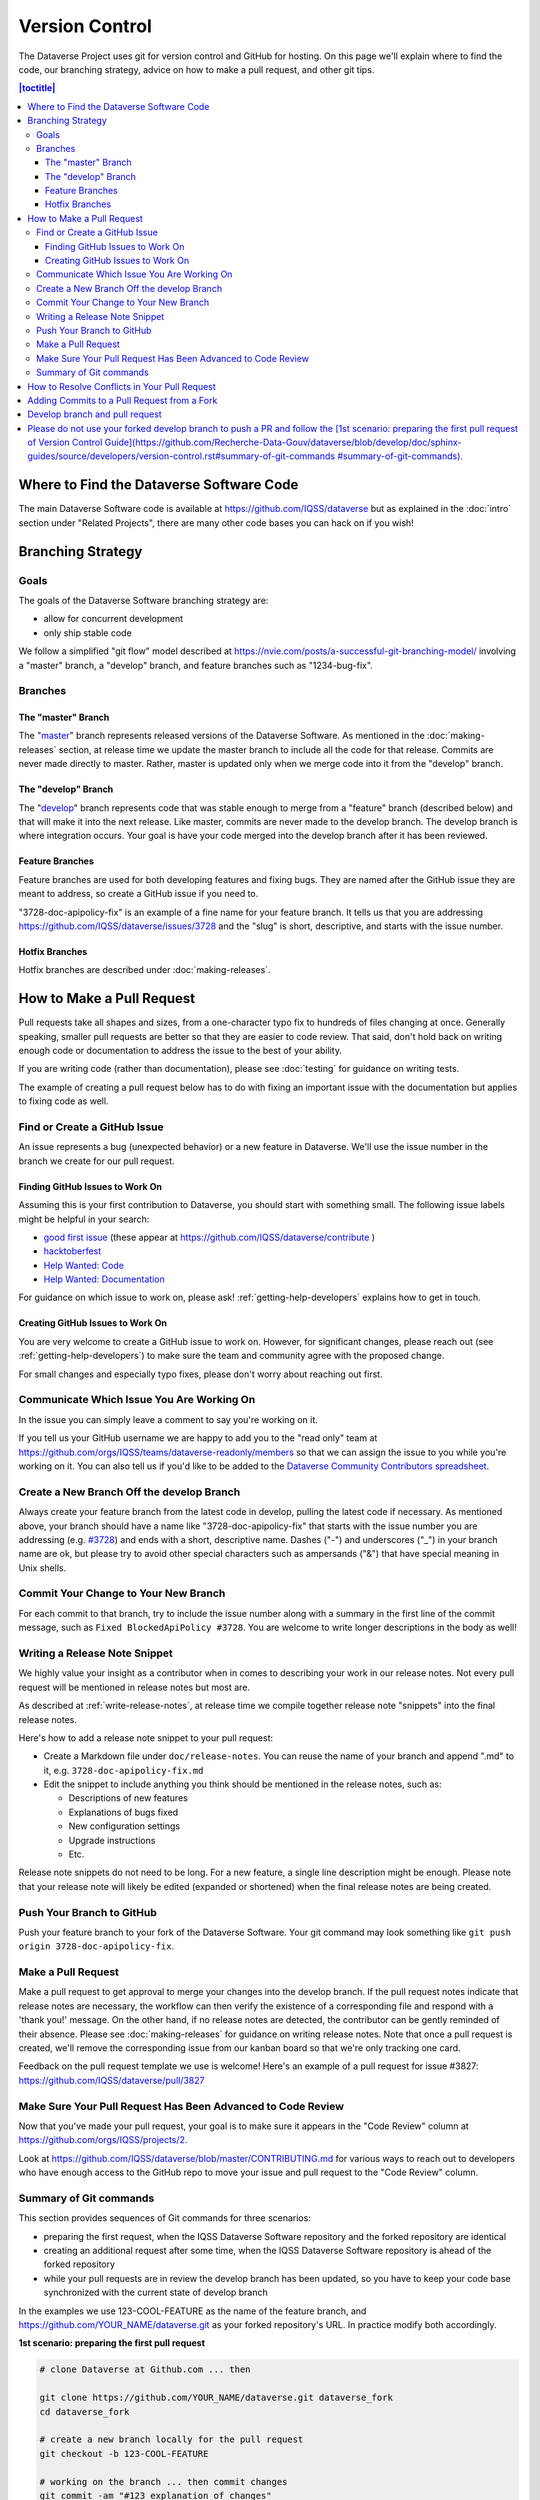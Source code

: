 ==================
Version Control
==================

The Dataverse Project uses git for version control and GitHub for hosting. On this page we'll explain where to find the code, our branching strategy, advice on how to make a pull request, and other git tips.

.. contents:: |toctitle|
	:local:


Where to Find the Dataverse Software Code
-----------------------------------------

The main Dataverse Software code is available at https://github.com/IQSS/dataverse but as explained in the :doc:`intro` section under "Related Projects", there are many other code bases you can hack on if you wish!

Branching Strategy
------------------

Goals
~~~~~

The goals of the Dataverse Software branching strategy are:

- allow for concurrent development
- only ship stable code

We follow a simplified "git flow" model described at https://nvie.com/posts/a-successful-git-branching-model/ involving a "master" branch, a "develop" branch, and feature branches such as "1234-bug-fix".

Branches
~~~~~~~~

The "master" Branch
*******************

The "`master <https://github.com/IQSS/dataverse/tree/master>`_" branch represents released versions of the Dataverse Software. As mentioned in the :doc:`making-releases` section, at release time we update the master branch to include all the code for that release. Commits are never made directly to master. Rather, master is updated only when we merge code into it from the "develop" branch.

The "develop" Branch
********************

The "`develop <https://github.com/IQSS/dataverse>`_" branch represents code that was stable enough to merge from a "feature" branch (described below) and that will make it into the next release. Like master, commits are never made to the develop branch. The develop branch is where integration occurs. Your goal is have your code merged into the develop branch after it has been reviewed.

Feature Branches
****************

Feature branches are used for both developing features and fixing bugs. They are named after the GitHub issue they are meant to address, so create a GitHub issue if you need to.

"3728-doc-apipolicy-fix" is an example of a fine name for your feature branch. It tells us that you are addressing https://github.com/IQSS/dataverse/issues/3728 and the "slug" is short, descriptive, and starts with the issue number.

Hotfix Branches
***************

Hotfix branches are described under :doc:`making-releases`.

.. _how-to-make-a-pull-request:

How to Make a Pull Request
--------------------------

Pull requests take all shapes and sizes, from a one-character typo fix to hundreds of files changing at once. Generally speaking, smaller pull requests are better so that they are easier to code review. That said, don't hold back on writing enough code or documentation to address the issue to the best of your ability.

If you are writing code (rather than documentation), please see :doc:`testing` for guidance on writing tests.

The example of creating a pull request below has to do with fixing an important issue with the documentation but applies to fixing code as well.

Find or Create a GitHub Issue
~~~~~~~~~~~~~~~~~~~~~~~~~~~~~

An issue represents a bug (unexpected behavior) or a new feature in Dataverse. We'll use the issue number in the branch we create for our pull request.

Finding GitHub Issues to Work On
********************************

Assuming this is your first contribution to Dataverse, you should start with something small. The following issue labels might be helpful in your search:

- `good first issue <https://github.com/IQSS/dataverse/labels/good%20first%20issue>`_ (these appear at https://github.com/IQSS/dataverse/contribute )
- `hacktoberfest <https://github.com/IQSS/dataverse/labels/hacktoberfest>`_
- `Help Wanted: Code <https://github.com/IQSS/dataverse/labels/Help%20Wanted%3A%20Code>`_
- `Help Wanted: Documentation <https://github.com/IQSS/dataverse/labels/Help%20Wanted%3A%20Documentation>`_

For guidance on which issue to work on, please ask! :ref:`getting-help-developers` explains how to get in touch.

Creating GitHub Issues to Work On
*********************************

You are very welcome to create a GitHub issue to work on. However, for significant changes, please reach out (see :ref:`getting-help-developers`) to make sure the team and community agree with the proposed change.

For small changes and especially typo fixes, please don't worry about reaching out first.

Communicate Which Issue You Are Working On
~~~~~~~~~~~~~~~~~~~~~~~~~~~~~~~~~~~~~~~~~~

In the issue you can simply leave a comment to say you're working on it.

If you tell us your GitHub username we are happy to add you to the "read only" team at https://github.com/orgs/IQSS/teams/dataverse-readonly/members so that we can assign the issue to you while you're working on it. You can also tell us if you'd like to be added to the `Dataverse Community Contributors spreadsheet <https://docs.google.com/spreadsheets/d/1o9DD-MQ0WkrYaEFTD5rF_NtyL8aUISgURsAXSL7Budk/edit?usp=sharing>`_.

Create a New Branch Off the develop Branch
~~~~~~~~~~~~~~~~~~~~~~~~~~~~~~~~~~~~~~~~~~

Always create your feature branch from the latest code in develop, pulling the latest code if necessary. As mentioned above, your branch should have a name like "3728-doc-apipolicy-fix" that starts with the issue number you are addressing (e.g. `#3728 <https://github.com/IQSS/dataverse/issues/3728>`_) and ends with a short, descriptive name. Dashes ("-") and underscores ("_") in your branch name are ok, but please try to avoid other special characters such as ampersands ("&") that have special meaning in Unix shells.

Commit Your Change to Your New Branch
~~~~~~~~~~~~~~~~~~~~~~~~~~~~~~~~~~~~~

For each commit to that branch, try to include the issue number along with a summary in the first line of the commit message, such as ``Fixed BlockedApiPolicy #3728``. You are welcome to write longer descriptions in the body as well!

.. _writing-release-note-snippets:

Writing a Release Note Snippet
~~~~~~~~~~~~~~~~~~~~~~~~~~~~~~

We highly value your insight as a contributor when in comes to describing your work in our release notes. Not every pull request will be mentioned in release notes but most are.

As described at :ref:`write-release-notes`, at release time we compile together release note "snippets" into the final release notes.

Here's how to add a release note snippet to your pull request:

- Create a Markdown file under ``doc/release-notes``. You can reuse the name of your branch and append ".md" to it, e.g. ``3728-doc-apipolicy-fix.md``
- Edit the snippet to include anything you think should be mentioned in the release notes, such as:

  - Descriptions of new features
  - Explanations of bugs fixed
  - New configuration settings
  - Upgrade instructions
  - Etc.

Release note snippets do not need to be long. For a new feature, a single line description might be enough. Please note that your release note will likely be edited (expanded or shortened) when the final release notes are being created.

Push Your Branch to GitHub
~~~~~~~~~~~~~~~~~~~~~~~~~~

Push your feature branch to your fork of the Dataverse Software. Your git command may look something like ``git push origin 3728-doc-apipolicy-fix``.

Make a Pull Request
~~~~~~~~~~~~~~~~~~~

Make a pull request to get approval to merge your changes into the develop branch.
If the pull request notes indicate that release notes are necessary, the workflow can then verify the existence of a corresponding file and respond with a 'thank you!' message. On the other hand, if no release notes are detected, the contributor can be gently reminded of their absence. Please see :doc:`making-releases` for guidance on writing release notes.
Note that once a pull request is created, we'll remove the corresponding issue from our kanban board so that we're only tracking one card.

Feedback on the pull request template we use is welcome! Here's an example of a pull request for issue #3827: https://github.com/IQSS/dataverse/pull/3827

Make Sure Your Pull Request Has Been Advanced to Code Review
~~~~~~~~~~~~~~~~~~~~~~~~~~~~~~~~~~~~~~~~~~~~~~~~~~~~~~~~~~~~

Now that you've made your pull request, your goal is to make sure it appears in the "Code Review" column at https://github.com/orgs/IQSS/projects/2. 

Look at https://github.com/IQSS/dataverse/blob/master/CONTRIBUTING.md for various ways to reach out to developers who have enough access to the GitHub repo to move your issue and pull request to the "Code Review" column.

Summary of Git commands
~~~~~~~~~~~~~~~~~~~~~~~

This section provides sequences of Git commands for three scenarios:

* preparing the first request, when the IQSS Dataverse Software repository and the forked repository are identical
* creating an additional request after some time, when the IQSS Dataverse Software repository is ahead of the forked repository
* while your pull requests are in review the develop branch has been updated, so you have to keep your code base synchronized with the current state of develop branch

In the examples we use 123-COOL-FEATURE as the name of the feature branch, and https://github.com/YOUR_NAME/dataverse.git as your forked repository's URL. In practice modify both accordingly.

**1st scenario: preparing the first pull request**

.. code-block:: bash

        # clone Dataverse at Github.com ... then

        git clone https://github.com/YOUR_NAME/dataverse.git dataverse_fork
        cd dataverse_fork

        # create a new branch locally for the pull request
        git checkout -b 123-COOL-FEATURE

        # working on the branch ... then commit changes
        git commit -am "#123 explanation of changes"

        # upload the new branch to https://github.com/YOUR_NAME/dataverse
        git push -u origin 123-COOL-FEATURE

        # ... then create pull request at github.com/YOUR_NAME/dataverse


**2nd scenario: preparing another pull request some month later**

.. code-block:: bash

        # register IQSS Dataverse repo
        git remote add upstream https://github.com/IQSS/dataverse.git

        git checkout develop

        # update local develop branch from https://github.com/IQSS/dataverse
        git fetch upstream develop
        git rebase upstream/develop

        # update remote develop branch at https://github.com/YOUR_NAME/dataverse
        git push

        # create a new branch locally for the pull request
        git checkout -b 123-COOL-FEATURE

        # work on the branch and commit changes
        git commit -am "#123 explanation of changes"

        # upload the new branch to https://github.com/YOUR_NAME/dataverse
        git push -u origin 123-COOL-FEATURE

        # ... then create pull request at github.com/YOUR_NAME/dataverse


**3rd scenario: synchronize your branch with develop branch**

.. code-block:: bash

        git checkout develop

        # update local develop branch from https://github.com/IQSS/dataverse
        git fetch upstream develop
        git rebase upstream/develop

        # update remote develop branch at https://github.com/YOUR_NAME/dataverse
        git push

        # change to the already existing feature branch
        git checkout 123-COOL-FEATURE

        # merge changes of develop to the feature branch
        git merge develop

        # check if there are conflicts, if there are follow the next command, otherwise skip to next block
        # 1. fix the relevant files (including testing)
        # 2. commit changes
        git add <fixed files>
        git commit

        # update remote feature branch at https://github.com/YOUR_NAME/dataverse
        git push


How to Resolve Conflicts in Your Pull Request
---------------------------------------------

Unfortunately, pull requests can quickly become "stale" and unmergable as other pull requests are merged into the develop branch ahead of you. This is completely normal, and often occurs because other developers made their pull requests before you did.

The Dataverse Project team may ping you to ask you to merge the latest from the develop branch into your branch and resolve merge conflicts. If this sounds daunting, please just say so and we will assist you.

If you'd like to resolve the merge conflicts yourself, here are some steps to do so that make use of GitHub Desktop and Netbeans.

**In GitHub Desktop:**

1. Sync from develop.
2. Open the specific branch that's having the merge conflict.
3. Click "Update from develop".

**In Netbeans:**

4. Click Window -> Favorites and open your local Dataverse Software project folder in the Favorites panel.
5. In this file browser, you can follow the red cylinder icon to find files with merge conflicts.
6. Double click the red merge conflicted file.
7. Right click on the red tab for that file and select Git -> Resolve Conflicts.
8. Resolve on right or left (if you select "both" you can do finer edits after).
9. Save all changes

**In GitHub Desktop:**

10. Commit the merge (append issue number to end, e.g. #3728) and leave note about what was resolved.

**In GitHub Issues:**

11. Leave a comment for the Dataverse Project team that you have resolved the merge conflicts.

Adding Commits to a Pull Request from a Fork 
--------------------------------------------

By default, when a pull request is made from a fork, "Allow edits from maintainers" is checked as explained at https://help.github.com/articles/allowing-changes-to-a-pull-request-branch-created-from-a-fork/

This is a nice feature of GitHub because it means that the core dev team for the Dataverse Project can make small (or even large) changes to a pull request from a contributor to help the pull request along on its way to QA and being merged.

GitHub documents how to make changes to a fork at https://help.github.com/articles/committing-changes-to-a-pull-request-branch-created-from-a-fork/ but as of this writing the steps involve making a new clone of the repo. This works but you might find it more convenient to add a "remote" to your existing clone. The example below uses the fork at https://github.com/OdumInstitute/dataverse and the branch ``4709-postgresql_96`` but the technique can be applied to any fork and branch:

.. code-block:: bash

        git remote add OdumInstitute git@github.com:OdumInstitute/dataverse.git
        git fetch OdumInstitute
        git checkout 4709-postgresql_96
        vim path/to/file.txt
        git commit
        git push OdumInstitute 4709-postgresql_96

----

Develop branch and pull request
--------------------------------------------

Please do not use your forked develop branch to push a PR and follow the [1st scenario: preparing the first pull request of Version Control Guide](https://github.com/Recherche-Data-Gouv/dataverse/blob/develop/doc/sphinx-guides/source/developers/version-control.rst#summary-of-git-commands #summary-of-git-commands).
----


Previous: :doc:`troubleshooting` | Next: :doc:`sql-upgrade-scripts`
